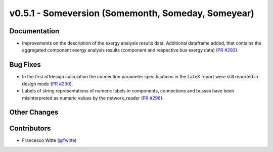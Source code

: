 v0.5.1 - Someversion (Somemonth, Someday, Someyear)
+++++++++++++++++++++++++++++++++++++++++++++++++++

Documentation
#############
- Improvements on the description of the exergy analysis results data.
  Additional dataframe added, that contains the aggregated component exergy
  analysis results (component and respective bus exergy data)
  (`PR #293 <https://github.com/oemof/tespy/pull/293>`_).

Bug Fixes
#########
- In the first offdesign calculation the connection parameter specifications
  in the LaTeX report were still reported in design mode
  (`PR #290 <https://github.com/oemof/tespy/pull/290>`_).
- Labels of string representations of numeric labels in components, connections
  and busses have been misinterpreted as numeric values by the network_reader
  (`PR #298 <https://github.com/oemof/tespy/pull/298>`_).

Other Changes
#############

Contributors
############
- Francesco Witte (`@fwitte <https://github.com/fwitte>`_)
